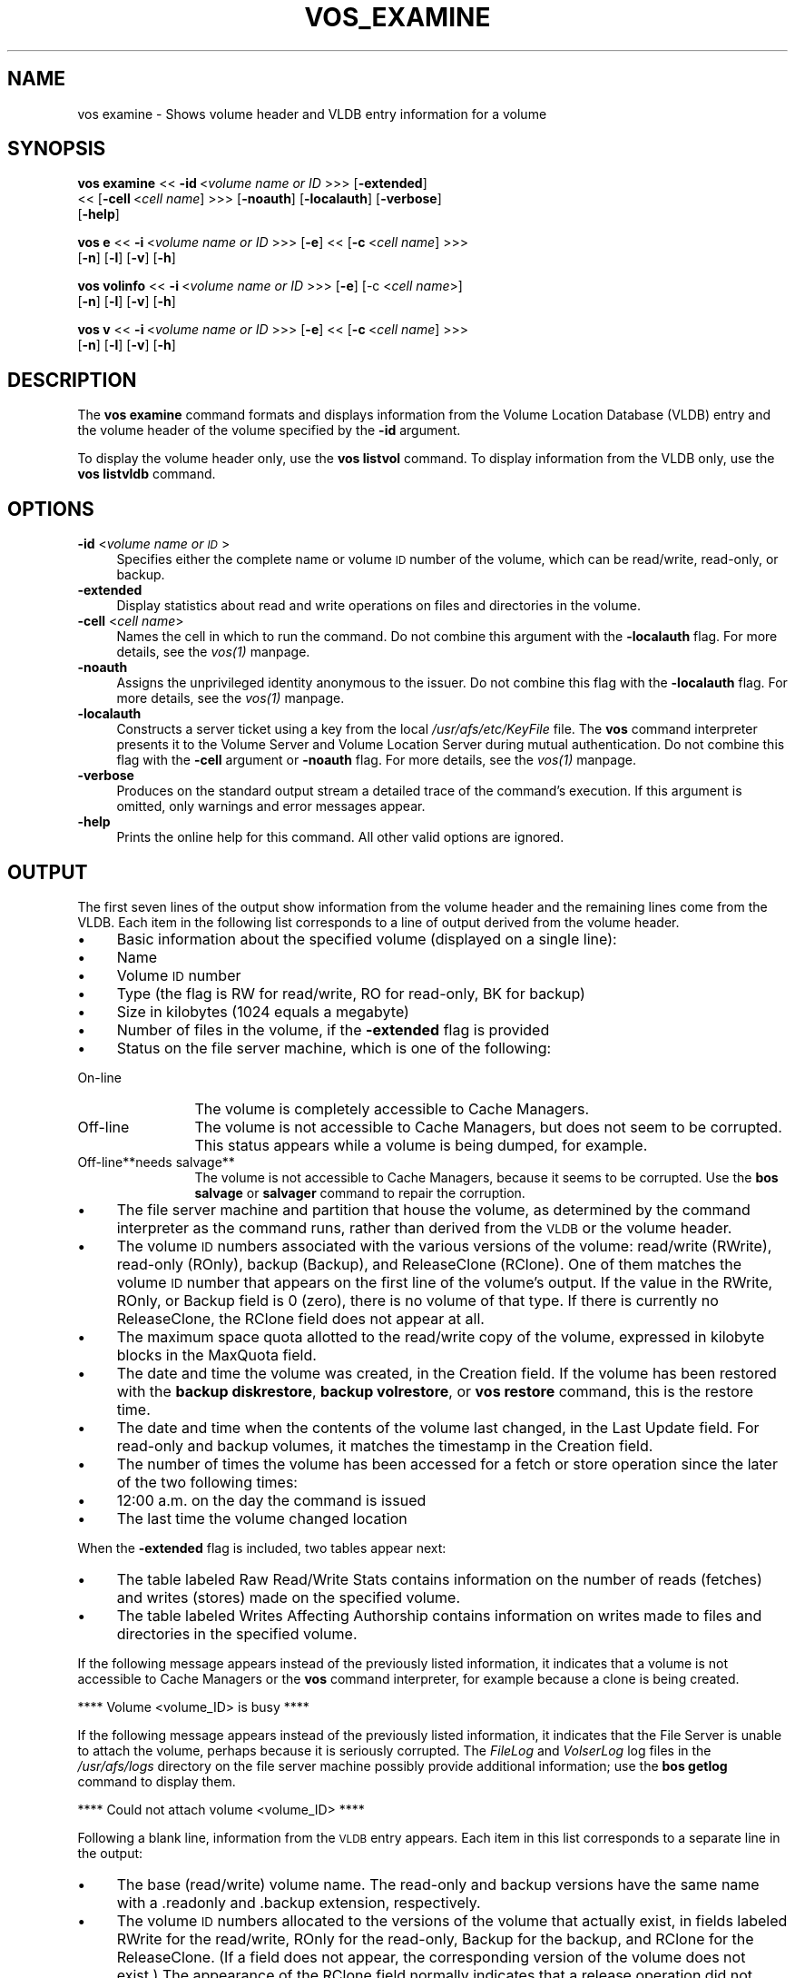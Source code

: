 .rn '' }`
''' $RCSfile$$Revision$$Date$
'''
''' $Log$
'''
.de Sh
.br
.if t .Sp
.ne 5
.PP
\fB\\$1\fR
.PP
..
.de Sp
.if t .sp .5v
.if n .sp
..
.de Ip
.br
.ie \\n(.$>=3 .ne \\$3
.el .ne 3
.IP "\\$1" \\$2
..
.de Vb
.ft CW
.nf
.ne \\$1
..
.de Ve
.ft R

.fi
..
'''
'''
'''     Set up \*(-- to give an unbreakable dash;
'''     string Tr holds user defined translation string.
'''     Bell System Logo is used as a dummy character.
'''
.tr \(*W-|\(bv\*(Tr
.ie n \{\
.ds -- \(*W-
.ds PI pi
.if (\n(.H=4u)&(1m=24u) .ds -- \(*W\h'-12u'\(*W\h'-12u'-\" diablo 10 pitch
.if (\n(.H=4u)&(1m=20u) .ds -- \(*W\h'-12u'\(*W\h'-8u'-\" diablo 12 pitch
.ds L" ""
.ds R" ""
'''   \*(M", \*(S", \*(N" and \*(T" are the equivalent of
'''   \*(L" and \*(R", except that they are used on ".xx" lines,
'''   such as .IP and .SH, which do another additional levels of
'''   double-quote interpretation
.ds M" """
.ds S" """
.ds N" """""
.ds T" """""
.ds L' '
.ds R' '
.ds M' '
.ds S' '
.ds N' '
.ds T' '
'br\}
.el\{\
.ds -- \(em\|
.tr \*(Tr
.ds L" ``
.ds R" ''
.ds M" ``
.ds S" ''
.ds N" ``
.ds T" ''
.ds L' `
.ds R' '
.ds M' `
.ds S' '
.ds N' `
.ds T' '
.ds PI \(*p
'br\}
.\"	If the F register is turned on, we'll generate
.\"	index entries out stderr for the following things:
.\"		TH	Title 
.\"		SH	Header
.\"		Sh	Subsection 
.\"		Ip	Item
.\"		X<>	Xref  (embedded
.\"	Of course, you have to process the output yourself
.\"	in some meaninful fashion.
.if \nF \{
.de IX
.tm Index:\\$1\t\\n%\t"\\$2"
..
.nr % 0
.rr F
.\}
.TH VOS_EXAMINE 1 "OpenAFS" "1/Mar/2006" "AFS Command Reference"
.UC
.if n .hy 0
.if n .na
.ds C+ C\v'-.1v'\h'-1p'\s-2+\h'-1p'+\s0\v'.1v'\h'-1p'
.de CQ          \" put $1 in typewriter font
.ft CW
'if n "\c
'if t \\&\\$1\c
'if n \\&\\$1\c
'if n \&"
\\&\\$2 \\$3 \\$4 \\$5 \\$6 \\$7
'.ft R
..
.\" @(#)ms.acc 1.5 88/02/08 SMI; from UCB 4.2
.	\" AM - accent mark definitions
.bd B 3
.	\" fudge factors for nroff and troff
.if n \{\
.	ds #H 0
.	ds #V .8m
.	ds #F .3m
.	ds #[ \f1
.	ds #] \fP
.\}
.if t \{\
.	ds #H ((1u-(\\\\n(.fu%2u))*.13m)
.	ds #V .6m
.	ds #F 0
.	ds #[ \&
.	ds #] \&
.\}
.	\" simple accents for nroff and troff
.if n \{\
.	ds ' \&
.	ds ` \&
.	ds ^ \&
.	ds , \&
.	ds ~ ~
.	ds ? ?
.	ds ! !
.	ds /
.	ds q
.\}
.if t \{\
.	ds ' \\k:\h'-(\\n(.wu*8/10-\*(#H)'\'\h"|\\n:u"
.	ds ` \\k:\h'-(\\n(.wu*8/10-\*(#H)'\`\h'|\\n:u'
.	ds ^ \\k:\h'-(\\n(.wu*10/11-\*(#H)'^\h'|\\n:u'
.	ds , \\k:\h'-(\\n(.wu*8/10)',\h'|\\n:u'
.	ds ~ \\k:\h'-(\\n(.wu-\*(#H-.1m)'~\h'|\\n:u'
.	ds ? \s-2c\h'-\w'c'u*7/10'\u\h'\*(#H'\zi\d\s+2\h'\w'c'u*8/10'
.	ds ! \s-2\(or\s+2\h'-\w'\(or'u'\v'-.8m'.\v'.8m'
.	ds / \\k:\h'-(\\n(.wu*8/10-\*(#H)'\z\(sl\h'|\\n:u'
.	ds q o\h'-\w'o'u*8/10'\s-4\v'.4m'\z\(*i\v'-.4m'\s+4\h'\w'o'u*8/10'
.\}
.	\" troff and (daisy-wheel) nroff accents
.ds : \\k:\h'-(\\n(.wu*8/10-\*(#H+.1m+\*(#F)'\v'-\*(#V'\z.\h'.2m+\*(#F'.\h'|\\n:u'\v'\*(#V'
.ds 8 \h'\*(#H'\(*b\h'-\*(#H'
.ds v \\k:\h'-(\\n(.wu*9/10-\*(#H)'\v'-\*(#V'\*(#[\s-4v\s0\v'\*(#V'\h'|\\n:u'\*(#]
.ds _ \\k:\h'-(\\n(.wu*9/10-\*(#H+(\*(#F*2/3))'\v'-.4m'\z\(hy\v'.4m'\h'|\\n:u'
.ds . \\k:\h'-(\\n(.wu*8/10)'\v'\*(#V*4/10'\z.\v'-\*(#V*4/10'\h'|\\n:u'
.ds 3 \*(#[\v'.2m'\s-2\&3\s0\v'-.2m'\*(#]
.ds o \\k:\h'-(\\n(.wu+\w'\(de'u-\*(#H)/2u'\v'-.3n'\*(#[\z\(de\v'.3n'\h'|\\n:u'\*(#]
.ds d- \h'\*(#H'\(pd\h'-\w'~'u'\v'-.25m'\f2\(hy\fP\v'.25m'\h'-\*(#H'
.ds D- D\\k:\h'-\w'D'u'\v'-.11m'\z\(hy\v'.11m'\h'|\\n:u'
.ds th \*(#[\v'.3m'\s+1I\s-1\v'-.3m'\h'-(\w'I'u*2/3)'\s-1o\s+1\*(#]
.ds Th \*(#[\s+2I\s-2\h'-\w'I'u*3/5'\v'-.3m'o\v'.3m'\*(#]
.ds ae a\h'-(\w'a'u*4/10)'e
.ds Ae A\h'-(\w'A'u*4/10)'E
.ds oe o\h'-(\w'o'u*4/10)'e
.ds Oe O\h'-(\w'O'u*4/10)'E
.	\" corrections for vroff
.if v .ds ~ \\k:\h'-(\\n(.wu*9/10-\*(#H)'\s-2\u~\d\s+2\h'|\\n:u'
.if v .ds ^ \\k:\h'-(\\n(.wu*10/11-\*(#H)'\v'-.4m'^\v'.4m'\h'|\\n:u'
.	\" for low resolution devices (crt and lpr)
.if \n(.H>23 .if \n(.V>19 \
\{\
.	ds : e
.	ds 8 ss
.	ds v \h'-1'\o'\(aa\(ga'
.	ds _ \h'-1'^
.	ds . \h'-1'.
.	ds 3 3
.	ds o a
.	ds d- d\h'-1'\(ga
.	ds D- D\h'-1'\(hy
.	ds th \o'bp'
.	ds Th \o'LP'
.	ds ae ae
.	ds Ae AE
.	ds oe oe
.	ds Oe OE
.\}
.rm #[ #] #H #V #F C
.SH "NAME"
vos examine \- Shows volume header and VLDB entry information for a volume
.SH "SYNOPSIS"
\fBvos examine\fR <<\ \fB\-id\fR\ <\fIvolume\ name\ or\ ID\fR >>> [\fB\-extended\fR]
    <<\ [\fB\-cell\fR\ <\fIcell\ name\fR] >>> [\fB\-noauth\fR] [\fB\-localauth\fR] [\fB\-verbose\fR]
    [\fB\-help\fR]
.PP
\fBvos e\fR <<\ \fB\-i\fR\ <\fIvolume\ name\ or\ ID\fR >>> [\fB\-e\fR] <<\ [\fB\-c\fR\ <\fIcell\ name\fR] >>>
    [\fB\-n\fR] [\fB\-l\fR] [\fB\-v\fR] [\fB\-h\fR]
.PP
\fBvos volinfo\fR <<\ \fB\-i\fR\ <\fIvolume\ name\ or\ ID\fR >>> [\fB\-e\fR] [\-c <\fIcell name\fR>]
    [\fB\-n\fR] [\fB\-l\fR] [\fB\-v\fR] [\fB\-h\fR]
.PP
\fBvos v\fR <<\ \fB\-i\fR\ <\fIvolume\ name\ or\ ID\fR >>> [\fB\-e\fR] <<\ [\fB\-c\fR\ <\fIcell\ name\fR] >>>
    [\fB\-n\fR] [\fB\-l\fR] [\fB\-v\fR] [\fB\-h\fR]
.SH "DESCRIPTION"
The \fBvos examine\fR command formats and displays information from the
Volume Location Database (VLDB) entry and the volume header of the volume
specified by the \fB\-id\fR argument.
.PP
To display the volume header only, use the \fBvos listvol\fR command. To
display information from the VLDB only, use the \fBvos listvldb\fR command.
.SH "OPTIONS"
.Ip "\fB\-id\fR <\fIvolume name or \s-1ID\s0\fR>" 4
Specifies either the complete name or volume \s-1ID\s0 number of the volume,
which can be read/write, read-only, or backup.
.Ip "\fB\-extended\fR" 4
Display statistics about read and write operations on files and
directories in the volume.
.Ip "\fB\-cell\fR <\fIcell name\fR>" 4
Names the cell in which to run the command. Do not combine this argument
with the \fB\-localauth\fR flag. For more details, see the \fIvos(1)\fR manpage.
.Ip "\fB\-noauth\fR" 4
Assigns the unprivileged identity \f(CWanonymous\fR to the issuer. Do not
combine this flag with the \fB\-localauth\fR flag. For more details, see
the \fIvos(1)\fR manpage.
.Ip "\fB\-localauth\fR" 4
Constructs a server ticket using a key from the local
\fI/usr/afs/etc/KeyFile\fR file. The \fBvos\fR command interpreter presents it
to the Volume Server and Volume Location Server during mutual
authentication. Do not combine this flag with the \fB\-cell\fR argument or
\fB\-noauth\fR flag. For more details, see the \fIvos(1)\fR manpage.
.Ip "\fB\-verbose\fR" 4
Produces on the standard output stream a detailed trace of the command's
execution. If this argument is omitted, only warnings and error messages
appear.
.Ip "\fB\-help\fR" 4
Prints the online help for this command. All other valid options are
ignored.
.SH "OUTPUT"
The first seven lines of the output show information from the volume
header and the remaining lines come from the VLDB. Each item in the
following list corresponds to a line of output derived from the volume
header.
.Ip "\(bu" 4
Basic information about the specified volume (displayed on a single
line):
.Ip "\(bu" 8
Name
.Ip "\(bu" 8
Volume \s-1ID\s0 number
.Ip "\(bu" 8
Type (the flag is \f(CWRW\fR for read/write, \f(CWRO\fR for read-only, \f(CWBK\fR for
backup)
.Ip "\(bu" 8
Size in kilobytes (\f(CW1024\fR equals a megabyte)
.Ip "\(bu" 8
Number of files in the volume, if the \fB\-extended\fR flag is provided
.Ip "\(bu" 8
Status on the file server machine, which is one of the following:
.Ip "On-line" 12
The volume is completely accessible to Cache Managers.
.Ip "Off-line" 12
The volume is not accessible to Cache Managers, but does not seem to be
corrupted. This status appears while a volume is being dumped, for
example.
.Ip "Off-line**needs salvage**" 12
The volume is not accessible to Cache Managers, because it seems to be
corrupted. Use the \fBbos salvage\fR or \fBsalvager\fR command to repair the
corruption.
.Ip "\(bu" 4
The file server machine and partition that house the volume, as determined
by the command interpreter as the command runs, rather than derived from
the \s-1VLDB\s0 or the volume header.
.Ip "\(bu" 4
The volume \s-1ID\s0 numbers associated with the various versions of the volume:
read/write (\f(CWRWrite\fR), read-only (\f(CWROnly\fR), backup (\f(CWBackup\fR), and
ReleaseClone (\f(CWRClone\fR). One of them matches the volume \s-1ID\s0 number that
appears on the first line of the volume's output. If the value in the
\f(CWRWrite\fR, \f(CWROnly\fR, or \f(CWBackup\fR field is \f(CW0\fR (zero), there is no volume
of that type. If there is currently no ReleaseClone, the \f(CWRClone\fR field
does not appear at all.
.Ip "\(bu" 4
The maximum space quota allotted to the read/write copy of the volume,
expressed in kilobyte blocks in the \f(CWMaxQuota\fR field.
.Ip "\(bu" 4
The date and time the volume was created, in the \f(CWCreation\fR field. If the
volume has been restored with the \fBbackup diskrestore\fR, \fBbackup
volrestore\fR, or \fBvos restore\fR command, this is the restore time.
.Ip "\(bu" 4
The date and time when the contents of the volume last changed, in the
\f(CWLast Update\fR field. For read-only and backup volumes, it matches the
timestamp in the \f(CWCreation\fR field.
.Ip "\(bu" 4
The number of times the volume has been accessed for a fetch or store
operation since the later of the two following times:
.Ip "\(bu" 8
12:00 a.m. on the day the command is issued
.Ip "\(bu" 8
The last time the volume changed location
.PP
When the \fB\-extended\fR flag is included, two tables appear next:
.Ip "\(bu" 4
The table labeled \f(CWRaw Read/Write Stats\fR contains information on the
number of reads (fetches) and writes (stores) made on the specified
volume.
.Ip "\(bu" 4
The table labeled \f(CWWrites Affecting Authorship\fR contains information on
writes made to files and directories in the specified volume.
.PP
If the following message appears instead of the previously listed
information, it indicates that a volume is not accessible to Cache
Managers or the \fBvos\fR command interpreter, for example because a clone is
being created.
.PP
.Vb 1
\&   **** Volume <volume_ID> is busy ****
.Ve
If the following message appears instead of the previously listed
information, it indicates that the File Server is unable to attach the
volume, perhaps because it is seriously corrupted. The \fIFileLog\fR and
\fIVolserLog\fR log files in the \fI/usr/afs/logs\fR directory on the file
server machine possibly provide additional information; use the \fBbos
getlog\fR command to display them.
.PP
.Vb 1
\&   **** Could not attach volume <volume_ID> ****
.Ve
Following a blank line, information from the \s-1VLDB\s0 entry appears.  Each
item in this list corresponds to a separate line in the output:
.Ip "\(bu" 4
The base (read/write) volume name. The read-only and backup versions have
the same name with a \f(CW.readonly\fR and \f(CW.backup\fR extension, respectively.
.Ip "\(bu" 4
The volume \s-1ID\s0 numbers allocated to the versions of the volume that
actually exist, in fields labeled \f(CWRWrite\fR for the read/write, \f(CWROnly\fR
for the read-only, \f(CWBackup\fR for the backup, and \f(CWRClone\fR for the
ReleaseClone. (If a field does not appear, the corresponding version of
the volume does not exist.) The appearance of the \f(CWRClone\fR field normally
indicates that a release operation did not complete successfully; the
\f(CWOld release\fR and \f(CWNew release\fR flags often also appear on one or more
of the site definition lines described just following.
.Ip "\(bu" 4
The number of sites that house a read/write or read-only copy of the
volume, following the string \f(CW< number of sites -\fR >>.
.Ip "\(bu" 4
A line for each site that houses a read/write or read-only copy of the
volume, specifying the file server machine, partition, and type of volume
(\f(CWRW\fR for read/write or \f(CWRO\fR for read-only). If a backup version exists,
it is understood to share the read/write site.  Several flags can appear
with a site definition:
.Ip "Not released" 8
Indicates that the vos release command has not been issued since the \fBvos
addsite\fR command was used to define the read-only site.
.Ip "Old release" 8
Indicates that a vos release command did not complete successfully,
leaving the previous, obsolete version of the volume at this site.
.Ip "New release" 8
Indicates that a vos release command did not complete successfully, but
that this site did receive the correct new version of the volume.
.Ip "\(bu" 4
If the \s-1VLDB\s0 entry is locked, the string \f(CWVolume is currently LOCKED\fR.
.PP
For further discussion of the \f(CWNew release\fR and \f(CWOld release\fR flags, see
the \fIvos_release(1)\fR manpage.
.SH "EXAMPLES"
The following example shows output for the ABC Corporation volume called
\f(CWusr\fR with two read-only replication sites (this volume is mounted at the
\fI/afs/abc.com/usr\fR directory). For the sake of illustration, the output
shows the volume as locked.
.PP
.Vb 14
\&   % vos examine usr
\&   usr                           536870981 RW   3459 K On-line
\&        fs2.abc.com /vicepb
\&        RWrite 5360870981   ROnly 536870982   Backup 536870983
\&        MaxQuota      40000 K
\&        Creation    Mon Jun 12 15:22:06 1989
\&        Last Update Fri Jun 16 09:34:35 1989
\&        5719 accesses in the past day (i.e., vnode references)
\&        RWrite: 5360870981   ROnly: 536870982   Backup: 536870983
\&        number of sites -> 3
\&           server fs1.abc.com partition /vicepa RO Site
\&           server fs3.abc.com partition /vicepa RO Site
\&           server fs2.abc.com partition /vicepb RW Site
\&        Volume is currently LOCKED
.Ve
The following example shows the output for the volume \f(CWuser.terry\fR using
the \fB\-extended\fR flag. The volume has no read-only replication sites.
.PP
.Vb 33
\&   % vos examine -id user.terry -extended
\&   user.terry         354287190 RW    2302 K used 119 files On-line
\&       fs4.abc.com /vicepc
\&       RWrite 354287190 ROnly          0 Backup 354287192
\&       MaxQuota       5000 K
\&       Creation    Wed Nov 25 17:38:57 1992
\&       Last Update Tue Dec 15 10:46:20 1992
\&       598 accesses in the past day (i.e., vnode references)
\&                         Raw Read/Write Stats
\&             |-------------------------------------------|
\&             |    Same Network     |    Diff Network     |
\&             |----------|----------|----------|----------|
\&             |  Total   |   Auth   |   Total  |   Auth   |
\&             |----------|----------|----------|----------|
\&   Reads     |       55 |       55 |       38 |       38 |
\&   Writes    |       95 |       95 |        0 |        0 |
\&             |-------------------------------------------|
\&                      Writes Affecting Authorship
\&             |-------------------------------------------|
\&             |   File Authorship   | Directory Authorship|
\&             |----------|----------|----------|----------|
\&             |   Same   |   Diff   |    Same  |   Diff   |
\&             |----------|----------|----------|----------|
\&   0-60 sec  |       38 |        0 |       21 |        1 |
\&   1-10 min  |        2 |        0 |        7 |        0 |
\&   10min-1hr |        0 |        0 |        1 |        0 |
\&   1hr-1day  |        1 |        0 |        5 |        1 |
\&   1day-1wk  |        0 |        0 |        0 |        0 |
\&   > 1wk     |        0 |        0 |        0 |        0 |
\&             |-------------------------------------------|
\&       RWrite: 354287190    Backup: 354287192
\&       number of sites -> 1
\&          server fs4.abc.com partition /vicepc RW Site
.Ve
.SH "PRIVILEGE REQUIRED"
None
.SH "SEE ALSO"
the \fIbackup_diskrestore(8)\fR manpage,
the \fIbackup_volrestore(8)\fR manpage,
the \fIbos_getlog(8)\fR manpage,
the \fIbos_salvage(8)\fR manpage,
the \fIsalvager(8)\fR manpage,
the \fIvos(1)\fR manpage,
the \fIvos_listvol(1)\fR manpage,
the \fIvos_listvldb(1)\fR manpage,
the \fIvos_release(1)\fR manpage,
the \fIvos_restore(1)\fR manpage
.SH "COPYRIGHT"
IBM Corporation 2000. <http://www.ibm.com/> All Rights Reserved.
.PP
This documentation is covered by the IBM Public License Version 1.0.  It was
converted from HTML to POD by software written by Chas Williams and Russ
Allbery, based on work by Alf Wachsmann and Elizabeth Cassell.

.rn }` ''
.IX Title "VOS_EXAMINE 1"
.IX Name "vos examine - Shows volume header and VLDB entry information for a volume"

.IX Header "NAME"

.IX Header "SYNOPSIS"

.IX Header "DESCRIPTION"

.IX Header "OPTIONS"

.IX Item "\fB\-id\fR <\fIvolume name or \s-1ID\s0\fR>"

.IX Item "\fB\-extended\fR"

.IX Item "\fB\-cell\fR <\fIcell name\fR>"

.IX Item "\fB\-noauth\fR"

.IX Item "\fB\-localauth\fR"

.IX Item "\fB\-verbose\fR"

.IX Item "\fB\-help\fR"

.IX Header "OUTPUT"

.IX Item "\(bu"

.IX Item "\(bu"

.IX Item "\(bu"

.IX Item "\(bu"

.IX Item "\(bu"

.IX Item "\(bu"

.IX Item "\(bu"

.IX Item "On-line"

.IX Item "Off-line"

.IX Item "Off-line**needs salvage**"

.IX Item "\(bu"

.IX Item "\(bu"

.IX Item "\(bu"

.IX Item "\(bu"

.IX Item "\(bu"

.IX Item "\(bu"

.IX Item "\(bu"

.IX Item "\(bu"

.IX Item "\(bu"

.IX Item "\(bu"

.IX Item "\(bu"

.IX Item "\(bu"

.IX Item "\(bu"

.IX Item "\(bu"

.IX Item "Not released"

.IX Item "Old release"

.IX Item "New release"

.IX Item "\(bu"

.IX Header "EXAMPLES"

.IX Header "PRIVILEGE REQUIRED"

.IX Header "SEE ALSO"

.IX Header "COPYRIGHT"

